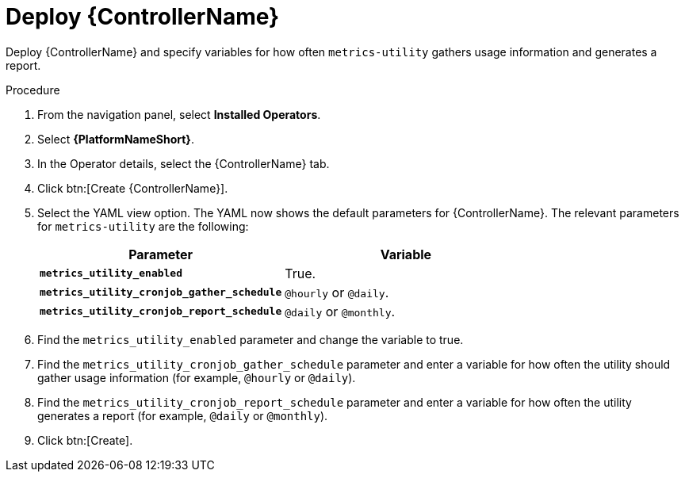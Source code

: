 [id="proc-deploy-controller"]

:_mod-docs-content-type: PROCEDURE

= Deploy {ControllerName} 

Deploy {ControllerName} and specify variables for how often `metrics-utility` gathers usage information and generates a report.

.Procedure

. From the navigation panel, select *Installed Operators*.
. Select *{PlatformNameShort}*.
. In the Operator details, select the {ControllerName} tab.
. Click btn:[Create {ControllerName}].
. Select the YAML view option. 
The YAML now shows the default parameters for {ControllerName}. 
The relevant parameters for `metrics-utility` are the following:
+
[cols="50%,50%",options="header"]
|====
| *Parameter* | *Variable*
| *`metrics_utility_enabled`* | True.
| *`metrics_utility_cronjob_gather_schedule`* | `@hourly` or `@daily`.
| *`metrics_utility_cronjob_report_schedule`* | `@daily` or `@monthly`.
|====
+
. Find the `metrics_utility_enabled` parameter and change the variable to true.
. Find the `metrics_utility_cronjob_gather_schedule` parameter and enter a variable for how often the utility should gather usage information (for example, `@hourly` or `@daily`).
. Find the `metrics_utility_cronjob_report_schedule` parameter and enter a variable for how often the utility generates a report (for example, `@daily` or `@monthly`).
. Click btn:[Create].
